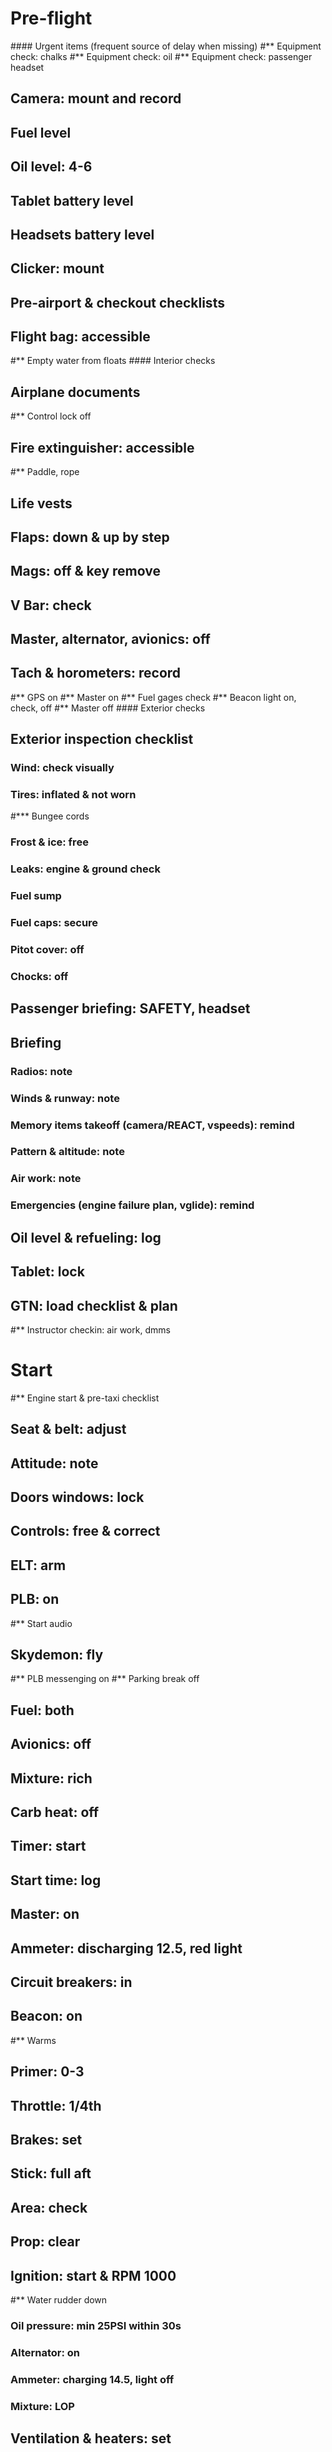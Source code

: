 # PA-18-180

* Pre-flight
#### Urgent items (frequent source of delay when missing)
#** Equipment check: chalks
#** Equipment check: oil
#** Equipment check: passenger headset
** Camera: mount and record
** Fuel level
** Oil level: 4-6
** Tablet battery level
** Headsets battery level
** Clicker: mount
** Pre-airport & checkout checklists
** Flight bag: accessible
#** Empty water from floats
#### Interior checks
** Airplane documents
#** Control lock off
** Fire extinguisher: accessible
#** Paddle, rope
** Life vests
** Flaps: down & up by step
** Mags: off & key remove
** V Bar: check
** Master, alternator, avionics: off
** Tach & horometers: record
#** GPS on
#** Master on
#** Fuel gages check
#** Beacon light on, check, off
#** Master off
#### Exterior checks
** Exterior inspection checklist
*** Wind: check visually
*** Tires: inflated & not worn
#*** Bungee cords
*** Frost & ice: free
*** Leaks: engine & ground check
*** Fuel sump
*** Fuel caps: secure
*** Pitot cover: off
*** Chocks: off
** Passenger briefing: SAFETY, headset
** Briefing
*** Radios: note
*** Winds & runway: note
*** Memory items takeoff (camera/REACT, vspeeds): remind
*** Pattern & altitude: note
*** Air work: note
*** Emergencies (engine failure plan, vglide): remind
** Oil level & refueling: log
** Tablet: lock
** GTN: load checklist & plan
#** Instructor checkin: air work, dmms
* Start
#** Engine start & pre-taxi checklist
** Seat & belt: adjust
** Attitude: note
** Doors windows: lock
** Controls: free & correct
** ELT: arm
** PLB: on
#** Start audio
** Skydemon: fly
#** PLB messenging on
#** Parking break off
** Fuel: both
** Avionics: off
** Mixture: rich
** Carb heat: off
** Timer: start
** Start time: log
** Master: on
** Ammeter: discharging 12.5, red light
** Circuit breakers: in
** Beacon: on
#** Warms
** Primer: 0-3
** Throttle: 1/4th
** Brakes: set
** Stick: full aft
** Area: check
** Prop: clear
** Ignition: start & RPM 1000
#** Water rudder down
*** Oil pressure: min 25PSI within 30s
*** Alternator: on
*** Ammeter: charging 14.5, light off
*** Mixture: LOP
** Ventilation & heaters: set
** Lights: nav & taxi on
** Avionics: on
*** Noise cancelling: on
*** Bluetooth: connect
*** Guard: check & monitor 121.5
*** Radios: set
*** GTN: set plan
#*** Navaids set
*** Transponder: standby 7000
*** Radio: atis & ground
*** Sqwak: set
** Altimeter: set twice
#** Log off block
** Oil: 140F
** Brakes: check
*** Turn coordinator & heading: check
#** Nav instruments check
* Run-up checklist
** Oil: 140F
** Area behind: clear
** Engine instruments: green
** Mixture: rich
** Brakes: set
** RPM: 2000
*** Mags check: smooth, max drop 175, diff 50
*** Mixture: checked
*** Carb heat: on & min drop 100
*** Ammeter: charging
*** Oil: 60-90PSI
#** Suction: green
*** RPM: idle for 5 seconds
** Carb heat: off
** Mixture: LOP
* Pre-takeoff
** Seat belts: lock
** Circuit breakers: in
** Primer: lock
** Mixture: rich or above 3000 ROP at full throttle
** Master & alternator: on
** Mags: both
** CIGAR check: complete
*** Controls: free
*** Cabin doors & windows: lock
*** Carb heat: off
#### Instruments: check
*** QNH:  altitude within 75 feet crosscheck
*** Heading: to compass
#*** Heading bug: set to runway
*** Horizon: level
#*** Compass: full fluid
#*** Airspeed: 0 crosscheck
#*** Vertical speed: 0 crosscheck
#*** Turn coordinator: ball center, full fluid
*** Fuel selector: both
*** Fuel quantity: check
*** Flaps: 10
*** Trim: takeoff
** Abort point: locate & remind speed
** Cabin: departure
** Radio: departure
** Camera, light, action, REACT
** Power: reduce after takeoff
#** Undercarriage: UP
*** Flaps: UP
*** Lights: landing & taxi off
*** Transponder: ALT
*** T&Ps: green
#** Open flight plan
* Cruise
** RPM 2350-2400
** Gas: quantity, selector
#** Undercarriage: UP
** Mixture: LOP
#** Propeller: set
** Oil: 180F, max 245F
** Emergency landing sites: locate
#** VOR location check
#** Heading indicator set to target
* Pre-maneuver
** Seat belts: lock
#** Water rudder: up
** Fuel selector: both
** Mixture: rich
** Carb heat: off
** Lights: landing & strobe on
** Mags: both
** Clearing turns: complete
* Landing
** ATIS: note
#** WLNOT
** Landing plan:
*** Runway & pattern
*** Speeds
*** Abort point
*** Taxi
** Cabin: landing
** Radio: landing
#** Descent & pre-landing checklists
** OBUMMMPFFLITCH: complete
*** Carb heat: open
*** Breaks: free
#*** Undercarriage: down
*** Mixture: rich
*** Master: on
*** Mags: both
#*** Propeller: set
*** Fuel selector: both
*** Fuel quantity: check
*** Flaps: 10
*** Lights: taxi & landing on
*** Instruments: QNH & heading set
*** T&Ps: green
*** Carb heat: off
*** Hatch & harness: lock
** Position in seat: adjust
** Short final: FCCW
#** Water rudder up
#** Base: RPM 1500, flaps 2, pitch 70
#** Final: RPM idle, flaps 3, pitch 60
* After landing
#** Water rudders down
** Flaps: 0
** Carb heat: off
** Transponder: standby
** Light: landing & strobe off
** Trim: takeoff
** Radio: ground
* Parking
#** Engine shutdown checklist
#** Radio: call docking
#** RPM: 1000
#** Log: on block
** Radio: check guard 121.5
** Avionics: off
#** Docking: Mixture off, mags off & key out
#** Throttle: IDLE
#** Water rudders: up
** Lights: all off except beacon
** RPM: idle until CHT drop
** Mags: check short cut out
** Mixture: cutoff
** Mags: off & key out
** Beacon: off
** Master & alternator: off
** Fuel: off
** Time: log
** Timers: stop
** Tach & horometers: note
** Skydemon: stop
#** Stop audio
** Personal locator: off
** Flight plan: close
** Aircraft log: update
** Chocks: set
** Control lock: set
** Pitot cover: on
** Detach clicker
** Tablet: pack
** Walkaround: debrief
** Cameras: unmount
#* Post flight
#** Debrief
#*** Dispatch checkin
#*** CFI debrief
#*** Book next session & get airplane details
#** Online notebook
#** Checklist updates
#** Anki updates
